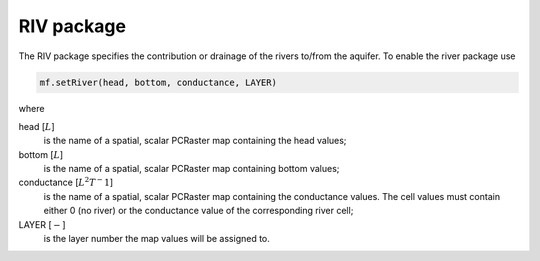 RIV package
^^^^^^^^^^^
The RIV package specifies the contribution or drainage of the rivers to/from the aquifer. To enable the river package use

.. code-block:: python

   mf.setRiver(head, bottom, conductance, LAYER)

where

head [:math:`L`]
   is the name of a spatial, scalar PCRaster map containing the head values;

bottom [:math:`L`]
   is the name of a spatial, scalar PCRaster map containing bottom values;

conductance [:math:`L^2T^-1`]
   is the name of a spatial, scalar PCRaster map containing the conductance values. The cell values must contain either 0 (no river) or the conductance value of the corresponding river cell;

LAYER [:math:`-`]
   is the layer number the map values will be assigned to.
